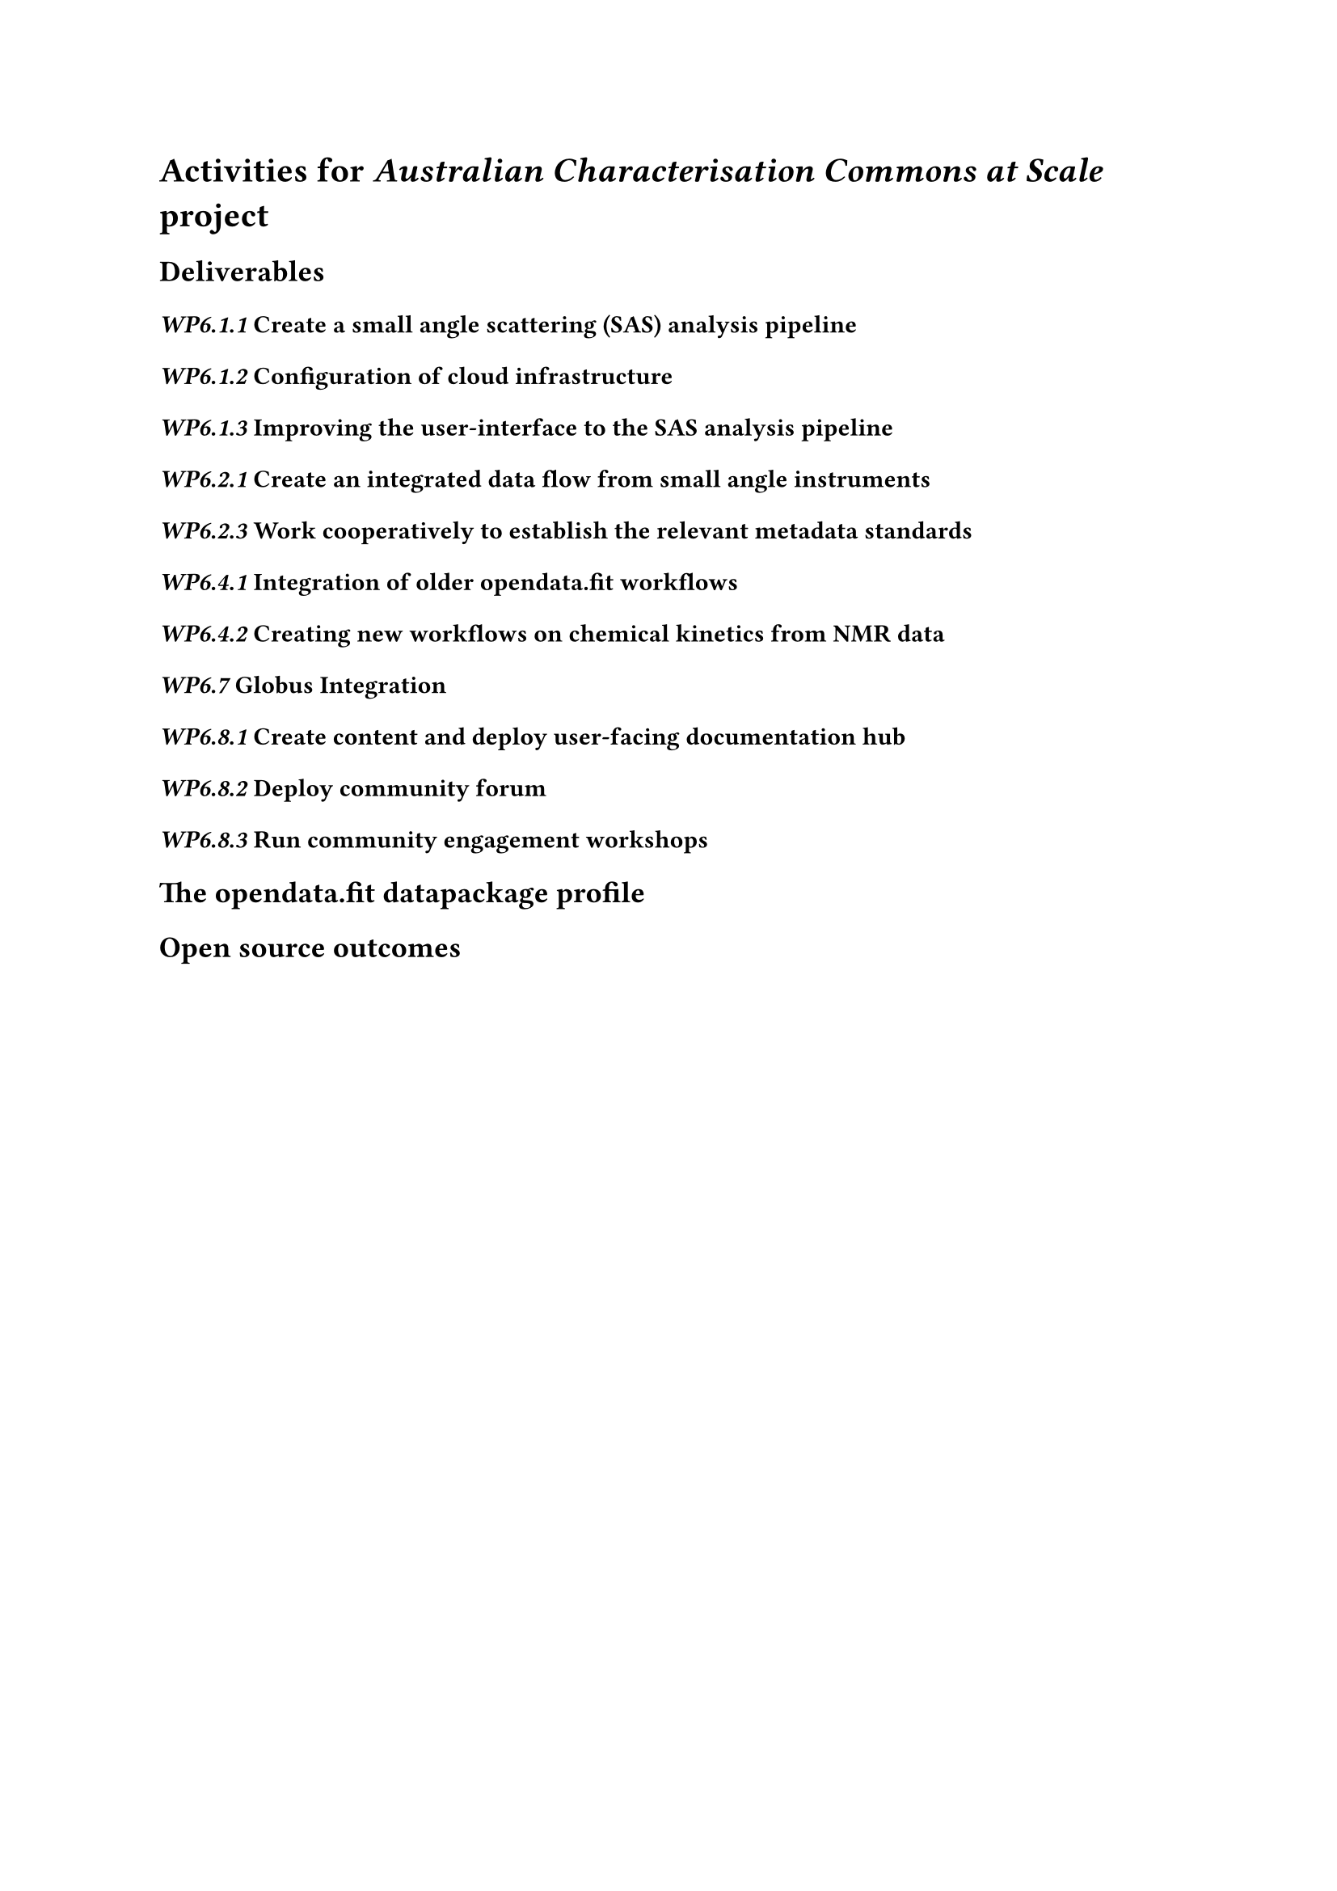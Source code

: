 = Activities for _Australian Characterisation Commons at Scale_ project

== Deliverables

=== _WP6.1.1_ Create a small angle scattering (SAS) analysis pipeline

=== _WP6.1.2_ Configuration of cloud infrastructure

=== _WP6.1.3_ Improving the user-interface to the SAS analysis pipeline

=== _WP6.2.1_ Create an integrated data flow from small angle instruments

=== _WP6.2.3_ Work cooperatively to establish the relevant metadata standards

=== _WP6.4.1_ Integration of older opendata.fit workflows

=== _WP6.4.2_ Creating new workflows on chemical kinetics from NMR data

=== _WP6.7_ Globus Integration 

=== _WP6.8.1_ Create content and deploy user-facing documentation hub

=== _WP6.8.2_ Deploy community forum

=== _WP6.8.3_ Run community engagement workshops

== The opendata.fit datapackage profile

== Open source outcomes
